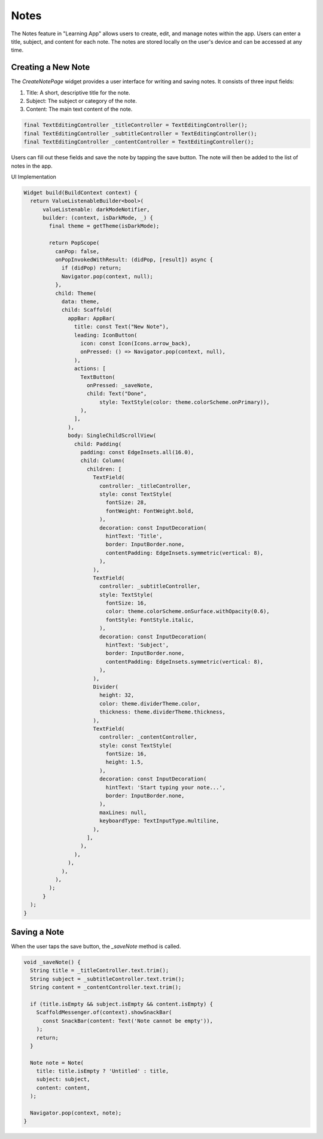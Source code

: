 Notes
=============

The Notes feature in "Learning App" allows users to create, edit, and manage notes within the app. 
Users can enter a title, subject, and content for each note. 
The notes are stored locally on the user's device and can be accessed at any time.

Creating a New Note
-------------------
The `CreateNotePage` widget provides a user interface for writing and saving notes. 
It consists of three input fields:

1. Title: A short, descriptive title for the note.
2. Subject: The subject or category of the note.
3. Content: The main text content of the note.

.. code-block:: dart

    final TextEditingController _titleController = TextEditingController();
    final TextEditingController _subtitleController = TextEditingController();
    final TextEditingController _contentController = TextEditingController();

Users can fill out these fields and save the note by tapping the save button. 
The note will then be added to the list of notes in the app.

UI Implementation

.. code-block:: dart

    Widget build(BuildContext context) {
      return ValueListenableBuilder<bool>(
          valueListenable: darkModeNotifier,
          builder: (context, isDarkMode, _) {
            final theme = getTheme(isDarkMode);

            return PopScope(
              canPop: false,
              onPopInvokedWithResult: (didPop, [result]) async {
                if (didPop) return;
                Navigator.pop(context, null);
              },
              child: Theme(
                data: theme,
                child: Scaffold(
                  appBar: AppBar(
                    title: const Text("New Note"),
                    leading: IconButton(
                      icon: const Icon(Icons.arrow_back),
                      onPressed: () => Navigator.pop(context, null),
                    ),
                    actions: [
                      TextButton(
                        onPressed: _saveNote,
                        child: Text("Done",
                            style: TextStyle(color: theme.colorScheme.onPrimary)),
                      ),
                    ],
                  ),
                  body: SingleChildScrollView(
                    child: Padding(
                      padding: const EdgeInsets.all(16.0),
                      child: Column(
                        children: [
                          TextField(
                            controller: _titleController,
                            style: const TextStyle(
                              fontSize: 28,
                              fontWeight: FontWeight.bold,
                            ),
                            decoration: const InputDecoration(
                              hintText: 'Title',
                              border: InputBorder.none,
                              contentPadding: EdgeInsets.symmetric(vertical: 8),
                            ),
                          ),
                          TextField(
                            controller: _subtitleController,
                            style: TextStyle(
                              fontSize: 16,
                              color: theme.colorScheme.onSurface.withOpacity(0.6),
                              fontStyle: FontStyle.italic,
                            ),
                            decoration: const InputDecoration(
                              hintText: 'Subject',
                              border: InputBorder.none,
                              contentPadding: EdgeInsets.symmetric(vertical: 8),
                            ),
                          ),
                          Divider(
                            height: 32,
                            color: theme.dividerTheme.color,
                            thickness: theme.dividerTheme.thickness,
                          ),
                          TextField(
                            controller: _contentController,
                            style: const TextStyle(
                              fontSize: 16,
                              height: 1.5,
                            ),
                            decoration: const InputDecoration(
                              hintText: 'Start typing your note...',
                              border: InputBorder.none,
                            ),
                            maxLines: null,
                            keyboardType: TextInputType.multiline,
                          ),
                        ],
                      ),
                    ),
                  ),
                ),
              ),
            );
          }
      );
    }



Saving a Note
-------------
When the user taps the save button, the `_saveNote` method is called.

.. code-block:: dart

    void _saveNote() {
      String title = _titleController.text.trim();
      String subject = _subtitleController.text.trim();
      String content = _contentController.text.trim();

      if (title.isEmpty && subject.isEmpty && content.isEmpty) {
        ScaffoldMessenger.of(context).showSnackBar(
          const SnackBar(content: Text('Note cannot be empty')),
        );
        return;
      }

      Note note = Note(
        title: title.isEmpty ? 'Untitled' : title,
        subject: subject,
        content: content,
      );

      Navigator.pop(context, note);
    }
